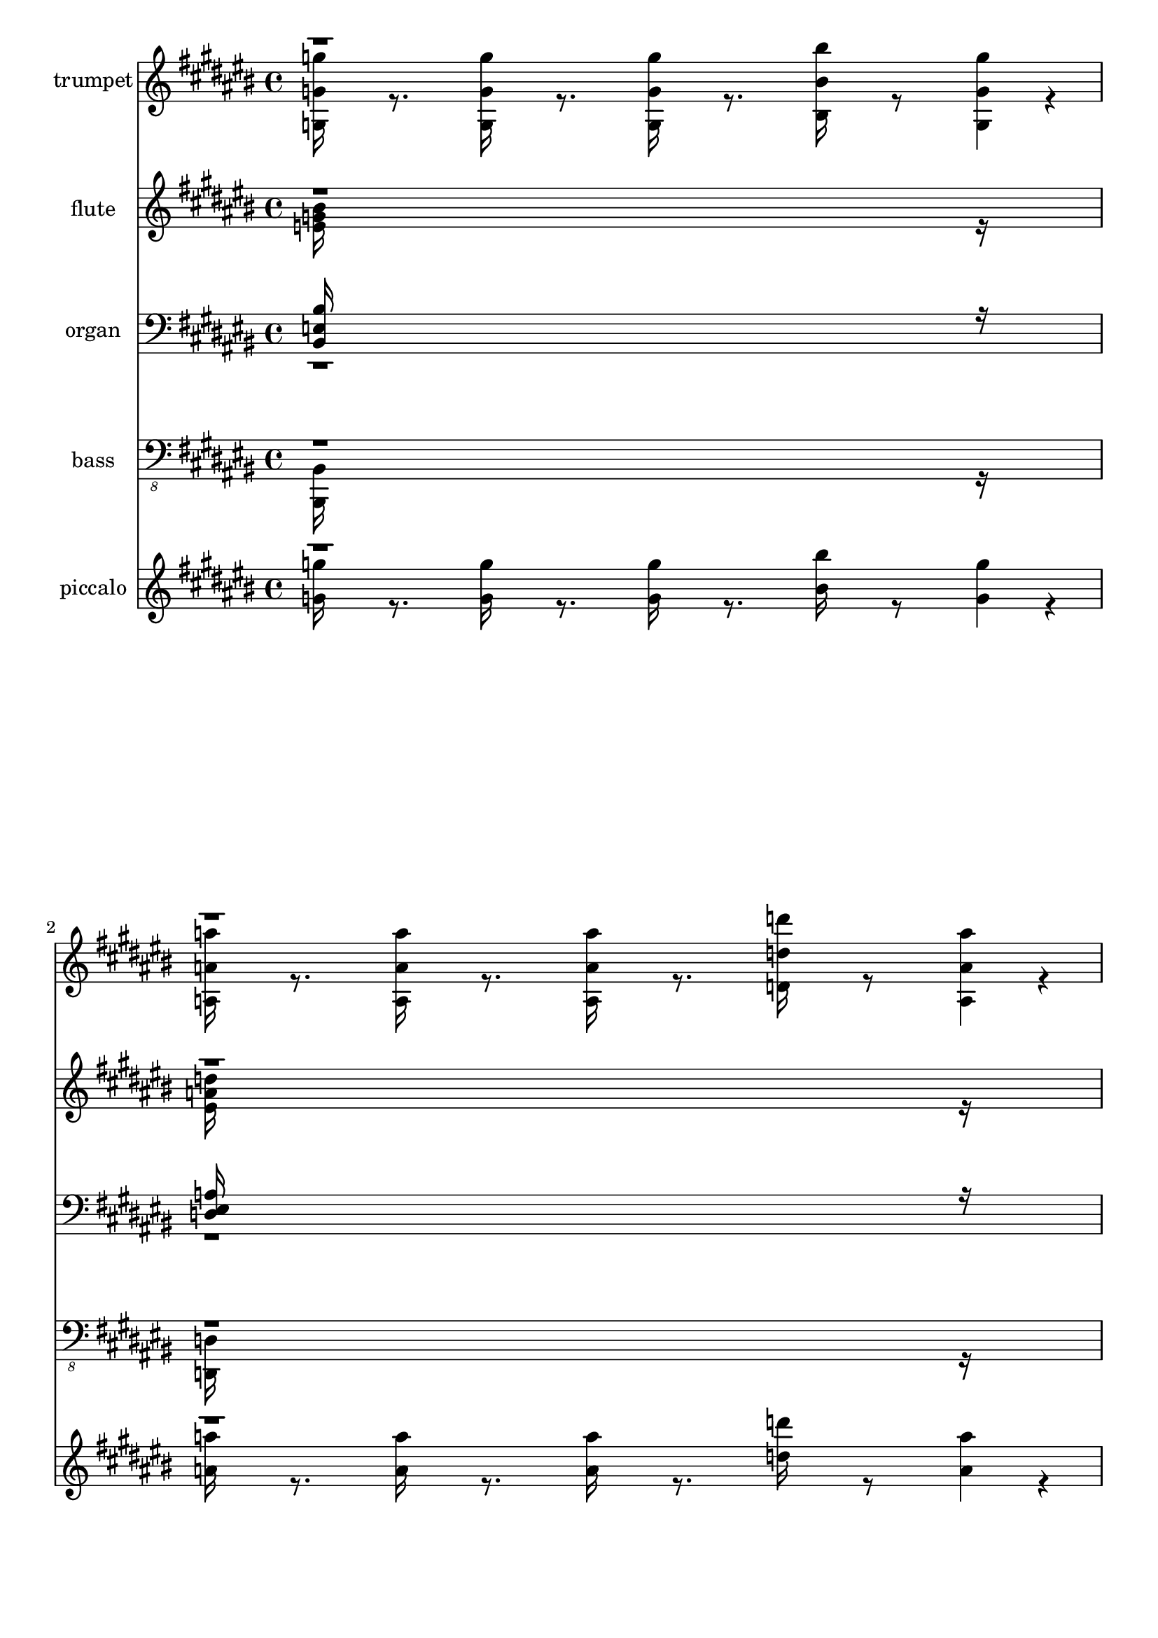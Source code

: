 % Lily was here -- automatically converted by c:/Program Files (x86)/LilyPond/usr/bin/midi2ly.py from output/midi/633-when-we-all-get-to-heaven.mid
\version "2.14.0"

\layout {
  \context {
    \Voice
    \remove "Note_heads_engraver"
    \consists "Completion_heads_engraver"
    \remove "Rest_engraver"
    \consists "Completion_rest_engraver"
  }
}

trackAchannelA = {


  \key cis \major
    
  % [TEXT_EVENT] When We All Get to Heaven
  
  % [TEXT_EVENT] By Emily D. Wilson, arr. by Don Anderson
  
  % [TEXT_EVENT] Generated by NoteWorthy Composer
  

  \key c \major
  
  \time 4/4 
  \skip 8*287 

  \key cis \major
  
}

trackA = <<
  \context Voice = voiceA \trackAchannelA
>>


trackBchannelA = {
  
  % [TEXT_EVENT] trumpet
  
  \set Staff.instrumentName = "trumpet"
  
  % [INSTRUMENT_NAME] trumpet
  
}

trackBchannelB = \relative c {
  \voiceTwo
  <g' g' g' >16 r8. <g g' g' >16 r8. <g g' g' >16 r8. <bis bis' bis' >16 
  r8 <g g' g' >4*32/192 r4*16/192 
  | % 2
  <a a' a' >16 r8. <a a' a' >16 r8. <a a' a' >16 r8. <d d' d' >16 
  r8 <a a' a' >4*32/192 r4*16/192 
  | % 3
  <b b' b' >16 r8 <a a' a' >4*32/192 r4*16/192 <g g' g' >16 r8 <a a' a' >4*32/192 
  r4*16/192 <b b' b' >16 r8 <bis bis' bis' >4*32/192 r4*16/192 <d d' d' >16 
  r8 <e e' e' >4*32/192 r4*16/192 
  | % 4
  <eis eis' eis' >8. <e e' e' >16 <eis eis' eis' >8. <fis fis' fis' >16 
  g''8 <g,,, g' > <g' g' g' > r8 
  | % 5
  <e g >4*160/192 r4*32/192 <e g >4*160/192 r4*32/192 <e g >4*160/192 
  r4*32/192 <e bis' >4*160/192 r4*32/192 
  | % 6
  <bis e >4*94/192 r4*2/192 <d eis >4*94/192 r4*2/192 <e g >4*94/192 
  r4*2/192 <eis a >4*94/192 r4*2/192 <e g >4*160/192 r4*32/192 <bis e >4*160/192 
  r4*32/192 
  | % 7
  <d eis >4*160/192 r4*32/192 <d eis >4*160/192 r4*32/192 <d eis >4*94/192 
  r4*2/192 <b e >4*94/192 r4*2/192 <b d >4*94/192 r4*2/192 <b e >4*94/192 
  r4*2/192 
  | % 8
  <d eis >4*160/192 r4*32/192 <b d g >4*160/192 r4*32/192 <bis e >16*7 
  r16 
  | % 9
  <e g >4*160/192 r4*32/192 <e bis' >4*160/192 r4*32/192 <e bis' >4*160/192 
  r4*32/192 <e g >4*160/192 r4*32/192 
  | % 10
  <eis a >4*160/192 r4*32/192 <a bis >4*160/192 r4*32/192 <a bis >4*160/192 
  r4*32/192 <dis, fis a >4*160/192 r4*32/192 
  | % 11
  <e g >4*160/192 r4*32/192 <e bis' >4*160/192 r4*32/192 <eis a bis >4*142/192 
  r4*2/192 <eis a b >4*46/192 r4*2/192 <eis a >4*142/192 r4*2/192 <eis a b >4*46/192 
  r4*2/192 
  | % 12
  <e bis' >16*11 r16 <e e' >4*142/192 r4*2/192 <g g' >4*46/192 
  r4*2/192 
  | % 13
  <bis bis' >16*11 r16 <b b' >4*142/192 r4*2/192 <a a' >4*46/192 
  r4*2/192 
  | % 14
  <g g' >16*7 r16 <e e' >4*160/192 r4*32/192 <g g' >4*142/192 
  r4*2/192 <g g' >4*46/192 r4*2/192 
  | % 15
  <bis bis' >4*160/192 r4*32/192 <bis bis' >4*142/192 r4*2/192 <bis bis' >4*46/192 
  r4*2/192 <bis bis' >4*142/192 r4*2/192 <bis bis' >4*46/192 r4*2/192 <b b' >4*142/192 
  r4*2/192 <bis bis' >4*46/192 r4*2/192 
  | % 16
  <d d' >16*11 r16 <g, g' >4*142/192 r4*2/192 <bis bis' >4*46/192 
  r4*2/192 
  | % 17
  <e e' >16*11 r16 <bis bis' >4*160/192 r4*32/192 
  | % 18
  <bis bis' >16*7 r16 <a a' >4*160/192 r4*32/192 <a a' >4*160/192 
  r4*32/192 
  | % 19
  <g g' >4*160/192 r4*32/192 <bis bis' >4*160/192 r4*32/192 <d, eis bis' bis' >4*142/192 
  r4*2/192 <d eis b' b' >4*46/192 r4*2/192 <a' a' >4*142/192 r4*2/192 <b b' >4*46/192 
  r4*2/192 
  | % 20
  <bis bis' >16*15 r16 
  | % 21
  <e, g >4*160/192 r4*32/192 <e g >4*160/192 r4*32/192 <e g >4*160/192 
  r4*32/192 <e bis' >4*160/192 r4*32/192 
  | % 22
  <bis e >4*94/192 r4*2/192 <d eis >4*94/192 r4*2/192 <e g >4*94/192 
  r4*2/192 <eis a >4*94/192 r4*2/192 <e g >4*160/192 r4*32/192 <bis e >4*160/192 
  r4*32/192 
  | % 23
  <d eis >4*160/192 r4*32/192 <d eis >4*160/192 r4*32/192 <d eis >4*94/192 
  r4*2/192 <bis e >4*94/192 r4*2/192 <b d >4*94/192 r4*2/192 <bis e >4*94/192 
  r4*2/192 
  | % 24
  <d eis >4*160/192 r4*32/192 <e g >4*160/192 r4*32/192 <bis e >16*7 
  r16 
  | % 25
  <e g >4*160/192 r4*32/192 <e bis' >4*160/192 r4*32/192 <e bis' >4*160/192 
  r4*32/192 <e g >4*160/192 r4*32/192 
  | % 26
  <eis a >4*160/192 r4*32/192 <a bis >4*160/192 r4*32/192 <a bis >4*160/192 
  r4*32/192 <dis, a' >4*160/192 r4*32/192 
  | % 27
  <e g >4*160/192 r4*32/192 <e bis' >4*160/192 r4*32/192 <eis bis' >4*142/192 
  r4*2/192 <eis b' >4*46/192 r4*2/192 <eis a >4*142/192 r4*2/192 <eis b' >4*46/192 
  r4*2/192 
  | % 28
  <e bis' >16*11 r16 e4*142/192 r4*2/192 g4*46/192 r4*2/192 
  | % 29
  bis16*11 r16 b4*142/192 r4*2/192 a4*46/192 r4*2/192 
  | % 30
  g16*7 r16 e4*160/192 r4*32/192 g4*142/192 r4*2/192 g4*46/192 
  r4*2/192 
  | % 31
  bis4*160/192 r4*32/192 bis4*142/192 r4*2/192 bis4*46/192 r4*2/192 bis4*142/192 
  r4*2/192 bis4*46/192 r4*2/192 b4*142/192 r4*2/192 bis4*46/192 
  r4*2/192 
  | % 32
  d16*11 r16 g,4*142/192 r4*2/192 bis4*46/192 r4*2/192 
  | % 33
  e16*11 r16 bis4*160/192 r4*32/192 
  | % 34
  bis16*7 r16 a4*160/192 r4*32/192 a4*160/192 r4*32/192 
  | % 35
  g4*160/192 r4*32/192 bis4*160/192 r4*32/192 bis4*142/192 r4*2/192 b4*46/192 
  r4*2/192 a4*142/192 r4*2/192 b4*46/192 r4*2/192 
  | % 36
  bis4*160/192 r4*32/192 bis4*160/192 r4*32/192 bis4*46/192 r4*2/192 b4*46/192 
  r4*2/192 bis4*46/192 r4*2/192 cis4*94/192 r4*50/192 <eis, gis eis' gis >4*160/192 
  r4*32/192 <eis gis eis' gis >4*160/192 r4*32/192 <eis gis eis' gis >4*160/192 
  r4*32/192 <eis cis' eis cis' >4*160/192 r4*32/192 <cis eis >4*94/192 
  r4*2/192 
  | % 38
  <dis fis >4*94/192 r4*2/192 <eis gis >4*94/192 r4*2/192 <fis ais >4*94/192 
  r4*2/192 <eis gis >4*160/192 r4*32/192 <cis eis >4*160/192 r4*32/192 <dis fis >4*160/192 
  r4*32/192 <dis fis >4*160/192 r4*32/192 <dis fis >4*94/192 r4*2/192 <cis eis >4*94/192 
  r4*2/192 <bis dis >4*94/192 r4*2/192 <cis eis >4*94/192 r4*2/192 <dis fis >4*160/192 
  r4*32/192 <eis gis >4*160/192 r4*32/192 <cis eis >16*7 r16 <eis gis >4*160/192 
  r4*32/192 <eis cis' >4*160/192 r4*32/192 <eis cis' >4*160/192 
  r4*32/192 <eis gis >4*160/192 r4*32/192 <fis ais >4*160/192 r4*32/192 <ais cis >4*160/192 
  r4*32/192 <ais cis >4*160/192 r4*32/192 <e ais >4*160/192 r4*32/192 <eis gis >4*160/192 
  r4*32/192 <eis cis' >4*160/192 r4*32/192 <fis cis' >4*142/192 
  r4*2/192 <fis bis >4*46/192 r4*2/192 <fis ais >4*142/192 r4*2/192 <fis bis >4*46/192 
  r4*2/192 <eis cis' >16*11 r16 eis4*142/192 r4*2/192 gis4*46/192 
  r4*2/192 cis16*11 r16 bis4*142/192 r4*2/192 ais4*46/192 r4*2/192 gis16*7 
  r16 eis4*160/192 r4*32/192 gis4*142/192 r4*2/192 gis4*46/192 
  r4*2/192 cis4*160/192 r4*32/192 cis4*142/192 r4*2/192 cis4*46/192 
  r4*2/192 cis4*142/192 r4*2/192 cis4*46/192 r4*2/192 bis4*142/192 
  r4*2/192 cis4*46/192 r4*2/192 dis16*11 r16 gis,4*142/192 r4*2/192 cis4*46/192 
  r4*2/192 eis16*11 r16 cis4*160/192 r4*32/192 cis16*7 r16 ais4*160/192 
  r4*32/192 ais4*160/192 r4*32/192 gis4*160/192 r4*32/192 cis4*160/192 
  r4*32/192 cis4*142/192 r4*2/192 bis4*46/192 r4*2/192 ais4*142/192 
  r4*2/192 bis4*46/192 r4*2/192 cis4*478/192 r4*2/192 cis4*46/192 
}

trackBchannelBvoiceB = \relative c {
  \voiceOne
  r2*7 g'''4*160/192 
}

trackB = <<
  \context Voice = voiceA \trackBchannelA
  \context Voice = voiceB \trackBchannelB
  \context Voice = voiceC \trackBchannelBvoiceB
>>


trackCchannelA = {
  
  % [TEXT_EVENT] flute
  
  \set Staff.instrumentName = "flute"
  
  % [INSTRUMENT_NAME] flute
  
}

trackCchannelB = \relative c {
  \voiceTwo
  <e' g bis >16*15 r16 
  | % 2
  <eis a d >16*15 r16 
  | % 3
  <eis g g' >16*15 r16 
  | % 4
  <eis g d' >16*15 r16 
  | % 5
  <bis e g >4*160/192 r4*32/192 <b e g >4*160/192 r4*32/192 <a e' g >4*160/192 
  r4*32/192 <g e' bis' >4*160/192 r4*32/192 
  | % 6
  <e bis' e >4*94/192 r4*2/192 <eis d' eis >4*94/192 r4*2/192 <g e' g >4*94/192 
  r4*2/192 <a eis' a >4*94/192 r4*2/192 <g e' g >4*160/192 r4*32/192 <e bis' e >4*160/192 
  r4*32/192 
  | % 7
  <a d eis >4*160/192 r4*32/192 <gis d' eis >4*160/192 r4*32/192 <g d' eis >4*94/192 
  r4*2/192 <g b e >4*94/192 r4*2/192 <eis b' d >4*94/192 r4*2/192 <eis b' e >4*94/192 
  r4*2/192 
  | % 8
  <g b d eis >4*160/192 r4*32/192 <g b e g >4*160/192 r4*32/192 <g bis e >16*7 
  r16 
  | % 9
  <bis e g >4*160/192 r4*32/192 bis4*94/192 r4*2/192 b4*94/192 
  r4*2/192 <ais e' bis' >4*160/192 r4*32/192 <ais e' g >4*160/192 
  r4*32/192 
  | % 10
  <bis eis a >4*160/192 r4*32/192 <bis eis a bis >4*160/192 r4*32/192 <bis eis a bis >4*160/192 
  r4*32/192 <dis fis a >4*160/192 r4*32/192 
  | % 11
  <bis e g >4*160/192 r4*32/192 <bis e bis' >4*160/192 r4*32/192 <d eis a bis >4*142/192 
  r4*2/192 <d eis a b >4*46/192 r4*2/192 <d eis a >4*142/192 r4*2/192 <d eis a b >4*46/192 
  r4*2/192 
  | % 12
  <bis e bis' >16*11 r16 <g bis e >4*142/192 r4*2/192 <bis e g >4*46/192 
  r4*2/192 
  | % 13
  <e g bis >16*11 r16 <g b >4*142/192 r4*2/192 <eis a >4*46/192 
  r4*2/192 
  | % 14
  <bis e g >16*7 r16 <g bis e >4*160/192 r4*32/192 <a e' g >4*142/192 
  r4*2/192 <g e' g >4*46/192 r4*2/192 
  | % 15
  <e' g bis >4*160/192 r4*32/192 <eis a bis >4*142/192 r4*2/192 <e g bis >4*46/192 
  r4*2/192 <d fis bis >4*142/192 r4*2/192 <d fis bis >4*46/192 
  r4*2/192 <d fis b >4*142/192 r4*2/192 <d fis bis >4*46/192 r4*2/192 
  | % 16
  <d b' d >16*11 r16 g4*142/192 r4*2/192 bis4*46/192 r4*2/192 
  | % 17
  <g bis e >16*11 r16 <e g ais bis >4*160/192 r4*32/192 
  | % 18
  <eis a bis >16*7 r16 <bis eis a >4*160/192 r4*32/192 <dis fis a >4*160/192 
  r4*32/192 
  | % 19
  <e g >4*160/192 r4*32/192 <e g bis >4*160/192 r4*32/192 <d eis bis' >4*142/192 
  r4*2/192 <d eis b' >4*46/192 r4*2/192 <d eis a >4*142/192 r4*2/192 <d eis g b >4*46/192 
  r4*2/192 
  | % 20
  bis'16*15 r16 
  | % 21
  <bis, e g >4*160/192 r4*32/192 <b e g >4*160/192 r4*32/192 <a e' g >4*160/192 
  r4*32/192 <g e' bis' >4*160/192 r4*32/192 
  | % 22
  <e bis' e >4*94/192 r4*2/192 <eis d' eis >4*94/192 r4*2/192 <g e' g >4*94/192 
  r4*2/192 <a eis' a >4*94/192 r4*2/192 <g e' g >4*160/192 r4*32/192 <e bis' e >4*160/192 
  r4*32/192 
  | % 23
  <a d eis >4*160/192 r4*32/192 <gis d' eis >4*160/192 r4*32/192 <g d' eis >4*94/192 
  r4*2/192 <g b e >4*94/192 r4*2/192 <eis b' d >4*94/192 r4*2/192 <eis b' e >4*94/192 
  r4*2/192 
  | % 24
  <g b d eis >4*160/192 r4*32/192 <g b e g >4*160/192 r4*32/192 <g bis e >16*7 
  r16 
  | % 25
  <bis e g >4*160/192 r4*32/192 bis4*94/192 r4*2/192 b4*94/192 
  r4*2/192 <ais e' bis' >4*160/192 r4*32/192 <ais e' g >4*160/192 
  r4*32/192 
  | % 26
  <bis eis a >4*160/192 r4*32/192 <bis eis a bis >4*160/192 r4*32/192 <bis eis a bis >4*160/192 
  r4*32/192 <dis fis a >4*160/192 r4*32/192 
  | % 27
  <bis e g >4*160/192 r4*32/192 <bis e bis' >4*160/192 r4*32/192 <d eis a bis >4*142/192 
  r4*2/192 <d eis a b >4*46/192 r4*2/192 <d eis a >4*142/192 r4*2/192 <d eis a b >4*46/192 
  r4*2/192 
  | % 28
  <bis e bis' >16*11 r16 <g bis e >4*142/192 r4*2/192 <bis e g >4*46/192 
  r4*2/192 
  | % 29
  <e g bis >16*11 r16 <g b >4*142/192 r4*2/192 <eis a >4*46/192 
  r4*2/192 
  | % 30
  <bis e g >16*7 r16 <g bis e >4*160/192 r4*32/192 <a e' g >4*142/192 
  r4*2/192 <g e' g >4*46/192 r4*2/192 
  | % 31
  <e' g bis >4*160/192 r4*32/192 <eis a bis >4*142/192 r4*2/192 <e g bis >4*46/192 
  r4*2/192 <d fis bis >4*142/192 r4*2/192 <d fis bis >4*46/192 
  r4*2/192 <d fis b >4*142/192 r4*2/192 <d fis bis >4*46/192 r4*2/192 
  | % 32
  <d b' d >16*11 r16 g4*142/192 r4*2/192 bis4*46/192 r4*2/192 
  | % 33
  <g bis e >16*11 r16 <e g ais bis >4*160/192 r4*32/192 
  | % 34
  <eis a bis >16*7 r16 <bis eis a >4*160/192 r4*32/192 <dis fis a >4*160/192 
  r4*32/192 
  | % 35
  <e g >4*160/192 r4*32/192 <e g bis >4*160/192 r4*32/192 <d eis bis' >4*142/192 
  r4*2/192 <d eis b' >4*46/192 r4*2/192 <d eis a >4*142/192 r4*2/192 <d eis g b >4*46/192 
  r4*2/192 
  | % 36
  bis'4*160/192 r4*32/192 bis4*160/192 r4*32/192 bis4*46/192 
  r4*2/192 b4*46/192 r4*2/192 bis4*46/192 r4*2/192 cis4*94/192 
  r4*2/192 cis4*46/192 r4*2/192 <cis, eis gis >4*160/192 r4*32/192 <bis eis gis >4*160/192 
  r4*32/192 <ais eis' gis >4*160/192 r4*32/192 <gis eis' cis' >4*160/192 
  r4*32/192 <eis cis' eis >4*94/192 r4*2/192 
  | % 38
  <fis dis' fis >4*94/192 r4*2/192 <gis eis' gis >4*94/192 r4*2/192 <ais fis' ais >4*94/192 
  r4*2/192 <gis eis' gis >4*160/192 r4*32/192 <eis cis' eis >4*160/192 
  r4*32/192 <ais dis fis >4*160/192 r4*32/192 <a dis fis >4*160/192 
  r4*32/192 <gis dis' fis >4*94/192 r4*2/192 <gis bis eis >4*94/192 
  r4*2/192 <fis bis dis >4*94/192 r4*2/192 <fis bis eis >4*94/192 
  r4*2/192 <gis bis dis fis >4*160/192 r4*32/192 <gis bis eis gis >4*160/192 
  r4*32/192 <gis cis eis >16*7 r16 <cis eis gis >4*160/192 r4*32/192 cis4*94/192 
  r4*2/192 bis4*94/192 r4*2/192 <b eis cis' >4*160/192 r4*32/192 <b eis gis >4*160/192 
  r4*32/192 <cis fis ais >4*160/192 r4*32/192 <cis fis ais cis >4*160/192 
  r4*32/192 <cis fis ais cis >4*160/192 r4*32/192 <e g ais >4*160/192 
  r4*32/192 <cis eis gis >4*160/192 r4*32/192 <cis eis cis' >4*160/192 
  r4*32/192 <dis fis ais cis >4*142/192 r4*2/192 <fis ais dis, bis' >4*46/192 
  r4*2/192 <dis fis ais >4*142/192 r4*2/192 <dis fis ais bis >4*46/192 
  r4*2/192 <cis eis cis' >16*11 r16 <gis cis eis >4*142/192 r4*2/192 <cis eis gis >4*46/192 
  r4*2/192 <eis gis cis >16*11 r16 <gis bis >4*142/192 r4*2/192 <fis ais >4*46/192 
  r4*2/192 <cis eis gis >16*7 r16 <gis cis eis >4*160/192 r4*32/192 <ais eis' gis >4*142/192 
  r4*2/192 <gis eis' gis >4*46/192 r4*2/192 <eis' gis cis >4*160/192 
  r4*32/192 <fis ais cis >4*142/192 r4*2/192 <eis gis cis >4*46/192 
  r4*2/192 <dis g cis >4*142/192 r4*2/192 <dis g cis >4*46/192 
  r4*2/192 <dis g bis >4*142/192 r4*2/192 <dis g cis >4*46/192 
  r4*2/192 <dis bis' dis >16*11 r16 gis4*142/192 r4*2/192 cis4*46/192 
  r4*2/192 <gis cis eis >16*11 r16 <eis gis b cis >4*160/192 r4*32/192 <fis ais cis >16*7 
  r16 <cis fis ais >4*160/192 r4*32/192 <e g ais >4*160/192 r4*32/192 <eis gis >4*160/192 
  r4*32/192 <eis gis cis >4*160/192 r4*32/192 <dis fis cis' >4*142/192 
  r4*2/192 <dis fis bis >4*46/192 r4*2/192 <dis fis ais >4*142/192 
  r4*2/192 <dis fis gis bis >4*46/192 r4*2/192 cis'4*478/192 
}

trackCchannelBvoiceB = \relative c {
  \voiceOne
  r4*33 <e' bis' >4*160/192 r4*12128/192 <e bis' >4*160/192 r4*12032/192 <eis cis' >4*160/192 
}

trackC = <<
  \context Voice = voiceA \trackCchannelA
  \context Voice = voiceB \trackCchannelB
  \context Voice = voiceC \trackCchannelBvoiceB
>>


trackDchannelA = {
  
  % [TEXT_EVENT] organ
  
  \set Staff.instrumentName = "organ"
  
  % [INSTRUMENT_NAME] organ
  
}

trackDchannelB = \relative c {
  \voiceOne
  <bis e bis' >16*15 r16 
  | % 2
  <d eis a >16*15 r16 
  | % 3
  <d eis g b >16*15 r16 
  | % 4
  <d eis g b d >16*15 r16 
  | % 5
  <e bis' >4*160/192 r4*32/192 <e b' >4*160/192 r4*32/192 <e a >4*160/192 
  r4*32/192 <e g >4*160/192 r4*32/192 
  | % 6
  <g bis >16*15 r16 
  | % 7
  <d a' >4*160/192 r4*32/192 <d gis >4*160/192 r4*32/192 <d g >4*160/192 
  r4*32/192 <d eis g >4*160/192 r4*32/192 
  | % 8
  <d g b >16*7 r16 bis'4*160/192 r4*32/192 b4*94/192 r4*2/192 a4*94/192 
  r4*2/192 
  | % 9
  <e g bis >4*160/192 r4*32/192 bis'4*94/192 r4*2/192 b4*94/192 
  r4*2/192 <e, ais bis >16*7 r16 
  | % 10
  <a bis >16*7 r16 <a bis >4*160/192 r4*32/192 <dis, fis a >4*160/192 
  r4*32/192 
  | % 11
  <g bis e >16*7 r16 <eis a d >16*7 r16 
  | % 12
  <e g bis >16*11 r16 e4*142/192 r4*2/192 g4*46/192 r4*2/192 
  | % 13
  bis4*160/192 r4*32/192 bis4*62/192 r4*2/192 b4*62/192 r4*2/192 a4*62/192 
  r4*2/192 g4*160/192 r4*32/192 g4*142/192 r4*2/192 a4*46/192 r4*2/192 
  | % 14
  bis4*160/192 r4*32/192 bis4*62/192 r4*2/192 b4*62/192 r4*2/192 a4*62/192 
  r4*2/192 <e g bis >4*160/192 r4*32/192 a4*142/192 r4*2/192 g4*46/192 
  r4*2/192 
  | % 15
  <e g >4*160/192 r4*32/192 <eis a >4*142/192 r4*2/192 <e g >4*46/192 
  r4*2/192 <fis a >4*142/192 r4*2/192 <fis a >4*46/192 r4*2/192 <fis a >4*142/192 
  r4*2/192 <fis a >4*46/192 r4*2/192 
  | % 16
  g4*160/192 r4*32/192 fis4*160/192 r4*32/192 eis4*160/192 r4*32/192 g4*142/192 
  r4*2/192 bis4*46/192 r4*2/192 
  | % 17
  bis4*160/192 r4*32/192 b4*160/192 r4*32/192 ais4*160/192 r4*32/192 <e ais bis >4*160/192 
  r4*32/192 
  | % 18
  <eis a bis >16*7 r16 <eis a bis >4*160/192 r4*32/192 <dis fis a >4*160/192 
  r4*32/192 
  | % 19
  <e g bis >4*160/192 r4*32/192 <e g bis >4*160/192 r4*32/192 <d eis bis' >4*142/192 
  r4*2/192 <d eis bis' >4*46/192 r4*2/192 <d eis bis' >4*142/192 
  r4*2/192 <d eis g b >4*46/192 r4*2/192 
  | % 20
  <e g >4*160/192 r4*32/192 <eis a >4*160/192 r4*32/192 <e g bis >16*7 
  r16 
  | % 21
  <e bis' >4*160/192 r4*32/192 <e b' >4*160/192 r4*32/192 <e a >4*160/192 
  r4*32/192 <e g >4*160/192 r4*32/192 
  | % 22
  <g bis >16*15 r16 
  | % 23
  <d a' >4*160/192 r4*32/192 <d gis >4*160/192 r4*32/192 <d g >4*160/192 
  r4*32/192 <d eis g >4*160/192 r4*32/192 
  | % 24
  <d g b >16*7 r16 bis'4*160/192 r4*32/192 b4*94/192 r4*2/192 a4*94/192 
  r4*2/192 
  | % 25
  <e g bis >4*160/192 r4*32/192 bis'4*94/192 r4*2/192 b4*94/192 
  r4*2/192 <e, ais bis >16*7 r16 
  | % 26
  <a bis >16*7 r16 <a bis >4*160/192 r4*32/192 <dis, fis a >4*160/192 
  r4*32/192 
  | % 27
  <g bis e >16*7 r16 <eis a d >16*7 r16 
  | % 28
  <e g bis >16*11 r16 e4*142/192 r4*2/192 g4*46/192 r4*2/192 
  | % 29
  bis4*160/192 r4*32/192 bis4*62/192 r4*2/192 b4*62/192 r4*2/192 a4*62/192 
  r4*2/192 g4*160/192 r4*32/192 g4*142/192 r4*2/192 a4*46/192 r4*2/192 
  | % 30
  bis4*160/192 r4*32/192 bis4*62/192 r4*2/192 b4*62/192 r4*2/192 a4*62/192 
  r4*2/192 <e g bis >4*160/192 r4*32/192 a4*142/192 r4*2/192 g4*46/192 
  r4*2/192 
  | % 31
  <e g >4*160/192 r4*32/192 <eis a >4*142/192 r4*2/192 <e g >4*46/192 
  r4*2/192 <fis a >4*142/192 r4*2/192 <fis a >4*46/192 r4*2/192 <fis a >4*142/192 
  r4*2/192 <fis a >4*46/192 r4*2/192 
  | % 32
  g4*160/192 r4*32/192 fis4*160/192 r4*32/192 eis4*160/192 r4*32/192 g4*142/192 
  r4*2/192 bis4*46/192 r4*2/192 
  | % 33
  bis4*160/192 r4*32/192 b4*160/192 r4*32/192 ais4*160/192 r4*32/192 <e ais bis >4*160/192 
  r4*32/192 
  | % 34
  <eis a bis >16*7 r16 <eis a bis >4*160/192 r4*32/192 <dis fis a >4*160/192 
  r4*32/192 
  | % 35
  <e g bis >4*160/192 r4*32/192 <e g bis >4*160/192 r4*32/192 <d eis bis' >4*142/192 
  r4*2/192 <d eis bis' >4*46/192 r4*2/192 <d eis bis' >4*142/192 
  r4*2/192 <d eis g b >4*46/192 r4*2/192 
  | % 36
  <e g bis >4*94/192 r4*2/192 <eis a >4*94/192 r4*2/192 <e g bis >4*160/192 
  r4*224/192 e4*46/192 r4*50/192 <eis cis' >4*160/192 r4*32/192 <eis bis' >4*160/192 
  r4*32/192 <eis ais >4*160/192 r4*32/192 <eis gis >4*160/192 r4*32/192 <gis cis >16*15 
  r16 <dis ais' >4*160/192 r4*32/192 <dis a' >4*160/192 r4*32/192 <dis gis >4*160/192 
  r4*32/192 <dis fis gis >4*160/192 r4*32/192 <dis gis bis >16*7 
  r16 cis'4*160/192 r4*32/192 bis4*94/192 r4*2/192 ais4*94/192 
  r4*2/192 <eis gis cis >4*160/192 r4*32/192 cis'4*94/192 r4*2/192 bis4*94/192 
  r4*2/192 <eis, b' cis >16*7 r16 <ais cis >16*7 r16 <ais cis >4*160/192 
  r4*32/192 <e g ais >4*160/192 r4*32/192 <gis cis eis >16*7 r16 <fis ais dis >16*7 
  r16 <eis gis cis >16*11 r16 eis4*142/192 r4*2/192 gis4*46/192 
  r4*2/192 cis4*160/192 r4*32/192 cis4*62/192 r4*2/192 bis4*62/192 
  r4*2/192 ais4*62/192 r4*2/192 gis4*160/192 r4*32/192 gis4*142/192 
  r4*2/192 ais4*46/192 r4*2/192 cis4*160/192 r4*32/192 cis4*62/192 
  r4*2/192 bis4*62/192 r4*2/192 ais4*62/192 r4*2/192 <eis gis cis >4*160/192 
  r4*32/192 ais4*142/192 r4*2/192 gis4*46/192 r4*2/192 <eis gis >4*160/192 
  r4*32/192 <fis ais >4*142/192 r4*2/192 <eis gis >4*46/192 r4*2/192 <g ais >4*142/192 
  r4*2/192 <g ais >4*46/192 r4*2/192 <g ais >4*142/192 r4*2/192 <g ais >4*46/192 
  r4*2/192 gis4*160/192 r4*32/192 g4*160/192 r4*32/192 fis4*160/192 
  r4*32/192 gis4*142/192 r4*2/192 cis4*46/192 r4*2/192 cis4*160/192 
  r4*32/192 bis4*160/192 r4*32/192 b4*160/192 r4*32/192 <eis, b' cis >4*160/192 
  r4*32/192 <fis ais cis >16*7 r16 <fis ais cis >4*160/192 r4*32/192 <e g ais >4*160/192 
  r4*32/192 <eis gis cis >4*160/192 r4*32/192 <eis gis cis >4*160/192 
  r4*32/192 <dis fis cis' >4*142/192 r4*2/192 <dis fis cis' >4*46/192 
  r4*2/192 <dis fis cis' >4*142/192 r4*2/192 <dis fis gis bis >4*46/192 
  r4*2/192 <eis gis >4*160/192 r4*32/192 <fis ais >4*160/192 r4*32/192 <eis gis cis >4*160/192 
}

trackDchannelBvoiceB = \relative c {
  \voiceTwo
  r2*15 e16*7 r16*5 e4*160/192 r4*2720/192 <e g >16*7 r16*9 
  | % 14
  <e g >16*7 r16*25 b'16*11 r16*5 
  | % 17
  e16*11 r16*37 bis16*7 r16*65 e,16*7 r16*5 e4*160/192 r4*2720/192 <e g >16*7 
  r16*9 
  | % 30
  <e g >16*7 r16*25 b'16*11 r16*5 
  | % 33
  e16*11 r16*107 eis,16*7 r16*5 eis4*160/192 r4*2720/192 <eis gis >16*7 
  r16*9 <eis gis >16*7 r16*25 bis'16*11 r16*5 eis16*11 r16*37 cis16*7 
}

trackD = <<

  \clef bass
  
  \context Voice = voiceA \trackDchannelA
  \context Voice = voiceB \trackDchannelB
  \context Voice = voiceC \trackDchannelBvoiceB
>>


trackEchannelA = {
  
  % [TEXT_EVENT] bass
  
  \set Staff.instrumentName = "bass"
  
  % [INSTRUMENT_NAME] bass
  
}

trackEchannelB = \relative c {
  \voiceTwo
  <bis,, bis' >16*15 r16 
  | % 2
  <d d' >16*15 r16 
  | % 3
  <g g' >16*15 r16 
  | % 4
  <g g' >16*15 r16 
  | % 5
  <bis bis' >4*160/192 r4*32/192 <b b' >4*160/192 r4*32/192 <a a' >4*160/192 
  r4*32/192 <g g' >4*160/192 r4*32/192 
  | % 6
  <e e' >16*7 r16 <bis bis' >16*7 r16 
  | % 7
  <d d' >4*160/192 r4*32/192 <gis gis' >4*160/192 r4*32/192 <g g' >16*7 
  r16 
  | % 8
  <g g' >4*160/192 r4*32/192 <b b' >4*160/192 r4*32/192 <bis, bis' >16*7 
  r16 
  | % 9
  <bis bis' >16*7 r16 <e e' >16*7 r16 
  | % 10
  <eis eis' >16*7 r16 <a a' >4*160/192 r4*32/192 <fis fis' >4*160/192 
  r4*32/192 
  | % 11
  <g g' >4*160/192 r4*32/192 <e e' >4*160/192 r4*32/192 <d d' >4*160/192 
  r4*32/192 <g g' >4*160/192 r4*32/192 
  | % 12
  <bis, bis' >16*11 r16*5 
  | % 13
  <bis bis' >4*94/192 r4*2/192 <d d' >4*46/192 r4*2/192 <e e' >4*46/192 
  r4*2/192 <eis eis' >4*46/192 r4*2/192 <g g' >4*46/192 r4*2/192 <a a' >4*46/192 
  r4*2/192 <b b' >4*46/192 r4*2/192 <bis bis' >4*352/192 r4*32/192 
  | % 14
  <bis bis' >4*94/192 r4*2/192 <b b' >4*46/192 r4*2/192 <a a' >4*46/192 
  r4*2/192 <g g' >4*46/192 r4*2/192 <eis eis' >4*46/192 r4*2/192 <e e' >4*46/192 
  r4*2/192 <d d' >4*46/192 r4*2/192 <bis bis' >4*352/192 r4*32/192 
  | % 15
  <bis e' >4*160/192 r4*32/192 <b d' >4*142/192 r4*2/192 <a bis' >4*46/192 
  r4*2/192 <d d' >4*142/192 r4*2/192 <d d' >4*46/192 r4*2/192 <e e' >4*142/192 
  r4*2/192 fis4*46/192 r4*2/192 
  | % 16
  <g g' >16*11 r16 <b b' >4*160/192 r4*32/192 
  | % 17
  <bis bis' >4*94/192 r4*2/192 <b b' >4*46/192 r4*2/192 <a a' >4*46/192 
  r4*2/192 <g g' >4*46/192 r4*2/192 <eis eis' >4*46/192 r4*2/192 <e e' >4*46/192 
  r4*2/192 <d d' >4*46/192 r4*2/192 <bis bis' >4*352/192 r4*32/192 
  | % 18
  <eis eis' >4*160/192 r4*32/192 g4*62/192 r4*2/192 a4*62/192 
  r4*2/192 g4*62/192 r4*2/192 <eis eis' >4*160/192 r4*32/192 <fis fis' >4*160/192 
  r4*32/192 
  | % 19
  <g g' >4*94/192 r4*2/192 <eis eis' >4*94/192 r4*2/192 <e e' >4*160/192 
  r4*32/192 <d d' >4*256/192 r4*32/192 <g g' >4*94/192 r4*2/192 
  | % 20
  <bis, bis' >4*160/192 r4*32/192 <eis eis' >4*160/192 r4*32/192 <bis bis' >16*7 
  r16 
  | % 21
  <bis' bis' >4*160/192 r4*32/192 <b b' >4*160/192 r4*32/192 <a a' >4*160/192 
  r4*32/192 <g g' >4*160/192 r4*32/192 
  | % 22
  <e e' >16*7 r16 <bis bis' >16*7 r16 
  | % 23
  <d d' >4*160/192 r4*32/192 <gis gis' >4*160/192 r4*32/192 <g g' >16*7 
  r16 
  | % 24
  <g g' >4*160/192 r4*32/192 <b b' >4*160/192 r4*32/192 <bis, bis' >16*7 
  r16 
  | % 25
  <bis bis' >16*7 r16 <e e' >16*7 r16 
  | % 26
  <eis eis' >16*7 r16 <a a' >4*160/192 r4*32/192 <fis fis' >4*160/192 
  r4*32/192 
  | % 27
  <g g' >4*160/192 r4*32/192 <e e' >4*160/192 r4*32/192 <d d' >4*160/192 
  r4*32/192 <g g' >4*160/192 r4*32/192 
  | % 28
  <bis, bis' >16*11 r16*5 
  | % 29
  <bis bis' >4*94/192 r4*2/192 <d d' >4*46/192 r4*2/192 <e e' >4*46/192 
  r4*2/192 <eis eis' >4*46/192 r4*2/192 <g g' >4*46/192 r4*2/192 <a a' >4*46/192 
  r4*2/192 <b b' >4*46/192 r4*2/192 <bis bis' >4*352/192 r4*32/192 
  | % 30
  <bis bis' >4*94/192 r4*2/192 <b b' >4*46/192 r4*2/192 <a a' >4*46/192 
  r4*2/192 <g g' >4*46/192 r4*2/192 <eis eis' >4*46/192 r4*2/192 <e e' >4*46/192 
  r4*2/192 <d d' >4*46/192 r4*2/192 <bis bis' >4*352/192 r4*32/192 
  | % 31
  <bis e' >4*160/192 r4*32/192 <b d' >4*142/192 r4*2/192 <a bis' >4*46/192 
  r4*2/192 <d d' >4*142/192 r4*2/192 <d d' >4*46/192 r4*2/192 <e e' >4*142/192 
  r4*2/192 fis4*46/192 r4*2/192 
  | % 32
  <g g' >16*11 r16 <b b' >4*160/192 r4*32/192 
  | % 33
  <bis bis' >4*94/192 r4*2/192 <b b' >4*46/192 r4*2/192 <a a' >4*46/192 
  r4*2/192 <g g' >4*46/192 r4*2/192 <eis eis' >4*46/192 r4*2/192 <e e' >4*46/192 
  r4*2/192 <d d' >4*46/192 r4*2/192 <bis bis' >4*352/192 r4*32/192 
  | % 34
  <eis eis' >4*160/192 r4*32/192 g4*62/192 r4*2/192 a4*62/192 
  r4*2/192 g4*62/192 r4*2/192 <eis eis' >4*160/192 r4*32/192 <fis fis' >4*160/192 
  r4*32/192 
  | % 35
  <g g' >4*94/192 r4*2/192 <eis eis' >4*94/192 r4*2/192 <e e' >4*160/192 
  r4*32/192 <d d' >4*256/192 r4*32/192 <g g' >4*94/192 r4*2/192 
  | % 36
  <bis, bis' >4*94/192 r4*2/192 <eis eis' >4*94/192 r4*2/192 <bis bis' >4*160/192 
  r4*128/192 cis'4*94/192 r4*2/192 cis4*46/192 r4*50/192 <cis cis' >4*160/192 
  r4*32/192 <bis bis' >4*160/192 r4*32/192 <ais ais' >4*160/192 
  r4*32/192 <gis gis' >4*160/192 r4*32/192 <eis eis' >16*7 r16 <cis cis' >16*7 
  r16 <dis dis' >4*160/192 r4*32/192 <a' a' >4*160/192 r4*32/192 <gis gis' >16*7 
  r16 <gis gis' >4*160/192 r4*32/192 <bis bis' >4*160/192 r4*32/192 <cis, cis' >16*7 
  r16 <cis cis' >16*7 r16 <eis eis' >16*7 r16 <fis fis' >16*7 r16 <ais ais' >4*160/192 
  r4*32/192 <g g' >4*160/192 r4*32/192 <gis gis' >4*160/192 r4*32/192 <eis eis' >4*160/192 
  r4*32/192 <dis dis' >4*160/192 r4*32/192 <gis gis' >4*160/192 
  r4*32/192 <cis, cis' >16*11 r16*5 <cis cis' >4*94/192 r4*2/192 
  | % 45
  <dis dis' >4*46/192 r4*2/192 <eis eis' >4*46/192 r4*2/192 <fis fis' >4*46/192 
  r4*2/192 <gis gis' >4*46/192 r4*2/192 <ais ais' >4*46/192 r4*2/192 <bis bis' >4*46/192 
  r4*2/192 <cis cis' >4*352/192 r4*32/192 <cis cis' >4*94/192 r4*2/192 
  | % 46
  <bis bis' >4*46/192 r4*2/192 <ais ais' >4*46/192 r4*2/192 <gis gis' >4*46/192 
  r4*2/192 <fis fis' >4*46/192 r4*2/192 <eis eis' >4*46/192 r4*2/192 <dis dis' >4*46/192 
  r4*2/192 <cis cis' >4*352/192 r4*32/192 <cis eis' >4*160/192 
  r4*32/192 <bis dis' >4*142/192 r4*2/192 <ais cis' >4*46/192 r4*2/192 <dis dis' >4*142/192 
  r4*2/192 <dis dis' >4*46/192 r4*2/192 <eis eis' >4*142/192 r4*2/192 g4*46/192 
  r4*2/192 <gis gis' >16*11 r16 <bis bis' >4*160/192 r4*32/192 <cis cis' >4*94/192 
  r4*2/192 
  | % 49
  <bis bis' >4*46/192 r4*2/192 <ais ais' >4*46/192 r4*2/192 <gis gis' >4*46/192 
  r4*2/192 <fis fis' >4*46/192 r4*2/192 <eis eis' >4*46/192 r4*2/192 <dis dis' >4*46/192 
  r4*2/192 <cis cis' >4*352/192 r4*32/192 <fis fis' >4*160/192 
  r4*32/192 gis4*62/192 r4*2/192 ais4*62/192 r4*2/192 gis4*62/192 
  r4*2/192 <fis fis' >4*160/192 r4*32/192 <g g' >4*160/192 r4*32/192 <gis gis' >4*94/192 
  r4*2/192 
  | % 51
  <fis fis' >4*94/192 r4*2/192 <eis eis' >4*160/192 r4*32/192 <dis dis' >4*256/192 
  r4*32/192 <gis gis' >4*94/192 r4*2/192 <cis, cis' >4*160/192 
  r4*32/192 <fis fis' >4*160/192 r4*32/192 <cis cis' >4*160/192 
}

trackEchannelBvoiceB = \relative c {
  \voiceOne
  r16*239 fis4*94/192 r4*1298/192 <e, e' >4*160/192 r4*10736/192 fis'4*94/192 
  r4*1298/192 <e, e' >4*160/192 r4*10640/192 g'4*94/192 r4*1298/192 <eis, eis' >4*160/192 
}

trackE = <<

  \clef "bass_8"
  
  \context Voice = voiceA \trackEchannelA
  \context Voice = voiceB \trackEchannelB
  \context Voice = voiceC \trackEchannelBvoiceB
>>


trackFchannelA = {
  
  % [TEXT_EVENT] piccalo
  
  \set Staff.instrumentName = "piccalo"
  
  % [INSTRUMENT_NAME] piccalo
  
}

trackFchannelB = \relative c {
  \voiceFour
  <g'' g' >16 r8. <g g' >16 r8. <g g' >16 r8. <bis bis' >16 r8 <g g' >4*32/192 
  r4*16/192 
  | % 2
  <a a' >16 r8. <a a' >16 r8. <a a' >16 r8. <d d' >16 r8 <a a' >4*32/192 
  r4*16/192 
  | % 3
  <b b' >16 r8 <a a' >4*32/192 r4*16/192 <g g' >16 r8 <a a' >4*32/192 
  r4*16/192 <b b' >16 r8 <bis bis' >4*32/192 r4*16/192 <d d' >16 
  r8 <e e' >4*32/192 r4*16/192 
  | % 4
  <eis eis' >8. <e e' >16 <eis eis' >8. <fis fis' >16 g'8 <g,, g' g' > 
  <g' g' > r8 
  | % 5
  <bis, e g >4*160/192 r4*32/192 <b e g >4*160/192 r4*32/192 <a e' g >4*160/192 
  r4*32/192 <g e' bis' >4*160/192 r4*32/192 
  | % 6
  <e bis' e >4*94/192 r4*2/192 <eis d' eis >4*94/192 r4*2/192 <g e' g >4*94/192 
  r4*2/192 <a eis' a >4*94/192 r4*2/192 <g e' g >4*160/192 r4*32/192 <e bis' e >4*160/192 
  r4*32/192 
  | % 7
  <a d eis >4*160/192 r4*32/192 <gis d' eis gis >4*160/192 r4*32/192 <g d' eis g >4*94/192 
  r4*2/192 <g b e >4*94/192 r4*2/192 <eis b' d a' >4*94/192 r4*2/192 <eis b' e >4*94/192 
  r4*2/192 
  | % 8
  <g b d eis >4*160/192 r4*32/192 <g b e g >4*160/192 r4*32/192 bis'4*160/192 
  r4*32/192 b4*94/192 r4*2/192 a4*94/192 r4*2/192 
  | % 9
  <bis, e g >4*160/192 r4*32/192 bis4*94/192 r4*2/192 <b b' >4*94/192 
  r4*2/192 <ais e' ais bis >4*160/192 r4*32/192 <ais e' g >4*160/192 
  r4*32/192 
  | % 10
  <bis eis a >4*160/192 r4*32/192 <bis eis a bis >4*160/192 r4*32/192 <bis eis a bis >4*160/192 
  r4*32/192 <dis fis a dis fis >4*160/192 r4*32/192 
  | % 11
  <bis e g >4*160/192 r4*32/192 <bis e bis' >4*160/192 r4*32/192 <d eis a bis >4*142/192 
  r4*2/192 <d eis a b >4*46/192 r4*2/192 <d eis a >4*142/192 r4*2/192 <d eis a b >4*46/192 
  r4*2/192 
  | % 12
  <bis e bis' >16*11 r16 bis4*142/192 r4*2/192 e4*46/192 r4*2/192 
  | % 13
  bis'4*94/192 r4*2/192 b4*46/192 r4*2/192 a4*46/192 r4*2/192 g4*46/192 
  r4*2/192 eis4*46/192 r4*2/192 e4*46/192 r4*2/192 d4*46/192 r4*2/192 bis4*352/192 
  r4*32/192 
  | % 14
  bis4*94/192 r4*2/192 d4*46/192 r4*2/192 e4*46/192 r4*2/192 eis4*46/192 
  r4*2/192 g4*46/192 r4*2/192 a4*46/192 r4*2/192 b4*46/192 r4*2/192 bis4*352/192 
  r4*32/192 
  | % 15
  e,4*160/192 r4*32/192 eis4*142/192 r4*2/192 e4*46/192 r4*2/192 fis4*142/192 
  r4*2/192 fis4*46/192 r4*2/192 fis4*142/192 r4*2/192 fis4*46/192 
  r4*2/192 
  | % 16
  b16*11 r16 g4*142/192 r4*2/192 bis4*46/192 r4*2/192 
  | % 17
  bis,4*94/192 r4*2/192 d4*46/192 r4*2/192 e4*46/192 r4*2/192 eis4*46/192 
  r4*2/192 g4*46/192 r4*2/192 a4*46/192 r4*2/192 b4*46/192 r4*2/192 bis4*352/192 
  r4*32/192 
  | % 18
  eis,4*160/192 r4*32/192 e4*62/192 r4*2/192 eis4*62/192 r4*2/192 e4*62/192 
  r4*2/192 d4*160/192 r4*32/192 dis4*160/192 r4*32/192 
  | % 19
  e4*160/192 r4*32/192 e4*160/192 r4*32/192 eis4*142/192 r4*2/192 eis4*46/192 
  r4*2/192 eis4*142/192 r4*2/192 eis4*46/192 r4*2/192 
  | % 20
  e4*160/192 r4*32/192 eis4*160/192 r4*32/192 e16*7 r16 
  | % 21
  <bis e g >4*160/192 r4*32/192 <b e g >4*160/192 r4*32/192 <a e' g >4*160/192 
  r4*32/192 <g e' bis' >4*160/192 r4*32/192 
  | % 22
  <e bis' e >4*94/192 r4*2/192 <eis d' eis >4*94/192 r4*2/192 <g e' g >4*94/192 
  r4*2/192 <a eis' a >4*94/192 r4*2/192 <g e' g >4*160/192 r4*32/192 <e bis' e >4*160/192 
  r4*32/192 
  | % 23
  <a d eis >4*160/192 r4*32/192 <gis d' eis >4*160/192 r4*32/192 <g d' eis >4*94/192 
  r4*2/192 <g b e >4*94/192 r4*2/192 <eis b' d >4*94/192 r4*2/192 <eis b' e >4*94/192 
  r4*2/192 
  | % 24
  g'128*5 r4*2/192 b128*5 r4*2/192 d128*5 r4*2/192 eis128*5 r4*2/192 g128*5 
  r4*2/192 b128*5 r4*2/192 d128*5 r4*2/192 b128*5 r4*2/192 d128*5 
  r4*2/192 b128*5 r4*2/192 g128*5 r4*2/192 eis128*5 r4*2/192 bis128*5 
  r4*2/192 e128*5 r4*2/192 g128*5 r4*2/192 bis128*5 r4*2/192 e128*5 
  r4*2/192 bis128*5 r4*2/192 g128*5 r4*2/192 e128*5 r4*2/192 bis128*5 
  r4*2/192 e128*5 r4*2/192 g128*5 r4*2/192 e128*5 r4*2/192 
  | % 25
  <bis, e g >4*160/192 r4*32/192 bis4*94/192 r4*2/192 b4*94/192 
  r4*2/192 <ais e' bis' >4*160/192 r4*32/192 <ais e' g >4*160/192 
  r4*32/192 
  | % 26
  bis'128*5 r4*2/192 eis128*5 r4*2/192 a128*5 r4*2/192 bis128*5 
  r4*2/192 a128*5 r4*2/192 eis128*5 r4*2/192 bis128*5 r4*2/192 eis128*5 
  r4*2/192 a128*5 r4*2/192 bis128*5 r4*2/192 a128*5 r4*2/192 eis128*5 
  r4*2/192 bis128*5 r4*2/192 eis128*5 r4*2/192 a128*5 r4*2/192 bis128*5 
  r4*2/192 a128*5 r4*2/192 eis128*5 r4*2/192 dis128*5 r4*2/192 fis128*5 
  r4*2/192 a128*5 r4*2/192 fis128*5 r4*2/192 a128*5 r4*2/192 fis128*5 
  r4*2/192 
  | % 27
  <bis,, e g >4*160/192 r4*32/192 <bis e bis' >4*160/192 r4*32/192 <d eis a bis >4*142/192 
  r4*2/192 <d eis a b >4*46/192 r4*2/192 <d eis a >4*142/192 r4*2/192 <d eis a b >4*46/192 
  r4*2/192 
  | % 28
  bis'128*5 r4*2/192 e128*5 r4*2/192 g128*5 r4*2/192 bis128*5 
  r4*2/192 e128*5 r4*2/192 bis128*5 r4*2/192 e128*5 r4*2/192 bis128*5 
  r4*2/192 g128*5 r4*2/192 e128*5 r4*2/192 bis128*5 r4*2/192 e128*5 
  r4*194/192 <g,, bis e >4*142/192 r4*2/192 <bis e g >4*46/192 
  r4*2/192 
  | % 29
  <bis' bis' >4*94/192 r4*2/192 <d b' >4*46/192 r4*2/192 <e a >4*46/192 
  r4*2/192 <eis g >4*46/192 r4*2/192 <eis g >4*46/192 r4*2/192 <e a >4*46/192 
  r4*2/192 <d b' >4*46/192 r4*2/192 <bis bis' >4*352/192 r4*32/192 
  | % 30
  <bis bis' >4*94/192 r4*2/192 <d b' >4*46/192 r4*2/192 <e a >4*46/192 
  r4*2/192 <eis g >4*46/192 r4*2/192 <eis g >4*46/192 r4*2/192 <e a >4*46/192 
  r4*2/192 <d b' >4*46/192 r4*2/192 <bis bis' >4*352/192 r4*32/192 
  | % 31
  <e, g bis >4*160/192 r4*32/192 <eis a bis >4*142/192 r4*2/192 <e g bis >4*46/192 
  r4*2/192 <d fis bis >4*142/192 r4*2/192 <d fis bis >4*46/192 
  r4*2/192 <d fis b >4*142/192 r4*2/192 <d fis bis >4*46/192 r4*2/192 
  | % 32
  g128*5 r4*2/192 b128*5 r4*2/192 d128*5 r4*2/192 g128*5 r4*2/192 b128*5 
  r4*2/192 d128*5 r4*2/192 eis128*5 r4*2/192 d128*5 r4*2/192 eis128*5 
  r4*2/192 d128*5 r4*2/192 b128*5 r4*2/192 g128*5 r4*2/192 d128*5 
  r4*2/192 b128*5 r4*2/192 d128*5 r4*98/192 g,4*142/192 r4*2/192 bis4*46/192 
  r4*2/192 
  | % 33
  <bis bis' >4*94/192 r4*2/192 d4*46/192 r4*2/192 e4*46/192 r4*2/192 eis4*46/192 
  r4*2/192 eis4*94/192 r4*2/192 b'4*46/192 r4*2/192 <bis, bis' >4*352/192 
  r4*32/192 
  | % 34
  a128*5 r4*2/192 bis128*5 r4*2/192 eis128*5 r4*2/192 a128*5 
  r4*2/192 bis128*5 r4*2/192 a128*5 r4*2/192 bis128*5 r4*2/192 eis,128*5 
  r4*2/192 bis128*5 r4*2/192 eis128*5 r4*2/192 bis'128*5 r4*2/192 e128*5 
  r4*2/192 e128*5 r4*2/192 bis128*5 r4*2/192 a128*5 r4*2/192 eis128*5 
  r4*2/192 b'128*5 r4*2/192 eis,128*5 r4*2/192 bis128*5 r4*2/192 dis128*5 
  r4*2/192 fis128*5 r4*2/192 a128*5 r4*2/192 fis128*5 r4*2/192 dis128*5 
  r4*2/192 
  | % 35
  <e, g >4*160/192 r4*32/192 <e g bis >4*160/192 r4*32/192 <d eis bis' >4*142/192 
  r4*2/192 <d eis b' >4*46/192 r4*2/192 <d eis a >4*142/192 r4*2/192 <d eis g b >4*46/192 
  r4*2/192 
  | % 36
  bis'4*14/192 r4*2/192 e4*14/192 r4*2/192 g4*14/192 r4*2/192 bis4*14/192 
  r4*2/192 e4*14/192 r4*2/192 bis4*14/192 r4*2/192 e4*14/192 r4*2/192 bis4*14/192 
  r4*2/192 g4*14/192 r4*2/192 e4*14/192 r4*2/192 bis4*14/192 r4*2/192 e4*14/192 
  r4*98/192 bis4*46/192 r4*2/192 b4*46/192 r4*2/192 bis4*46/192 
  r4*2/192 cis4*142/192 r4*2/192 cis4*46/192 r4*50/192 <cis, eis gis gis' >4*160/192 
  r4*32/192 <bis eis gis gis' >4*160/192 r4*32/192 <ais eis' gis gis' >4*160/192 
  r4*32/192 <gis eis' cis' cis' >4*160/192 r4*32/192 <eis cis' eis >4*94/192 
  r4*2/192 
  | % 38
  <fis dis' fis >4*94/192 r4*2/192 <gis eis' gis >4*94/192 r4*2/192 <ais fis' ais >4*94/192 
  r4*2/192 <gis eis' gis >4*160/192 r4*32/192 <eis cis' eis >4*160/192 
  r4*32/192 <ais dis fis >4*160/192 r4*32/192 <a dis fis >4*160/192 
  r4*32/192 <gis dis' fis >4*94/192 r4*2/192 <gis bis eis >4*94/192 
  r4*2/192 <fis bis dis >4*94/192 r4*2/192 <fis bis eis >4*94/192 
  r4*2/192 gis'128*5 r4*2/192 bis128*5 r4*2/192 dis128*5 r4*2/192 
  | % 40
  fis128*5 r4*2/192 gis128*5 r4*2/192 bis128*5 r4*2/192 dis128*5 
  r4*2/192 bis128*5 r4*2/192 dis128*5 r4*2/192 bis128*5 r4*2/192 gis128*5 
  r4*2/192 fis128*5 r4*2/192 cis128*5 r4*2/192 eis128*5 r4*2/192 gis128*5 
  r4*2/192 cis128*5 r4*2/192 eis128*5 r4*2/192 cis128*5 r4*2/192 gis128*5 
  r4*2/192 eis128*5 r4*2/192 cis128*5 r4*2/192 eis128*5 r4*2/192 gis128*5 
  r4*2/192 eis128*5 r4*2/192 <cis, eis gis >4*160/192 r4*32/192 cis4*94/192 
  r4*2/192 bis4*94/192 r4*2/192 <b eis cis' >4*160/192 r4*32/192 <b eis gis >4*160/192 
  r4*32/192 cis'128*5 r4*2/192 fis128*5 r4*2/192 ais128*5 r4*2/192 
  | % 42
  cis128*5 r4*2/192 ais128*5 r4*2/192 fis128*5 r4*2/192 cis128*5 
  r4*2/192 fis128*5 r4*2/192 ais128*5 r4*2/192 cis128*5 r4*2/192 ais128*5 
  r4*2/192 fis128*5 r4*2/192 cis128*5 r4*2/192 fis128*5 r4*2/192 ais128*5 
  r4*2/192 cis128*5 r4*2/192 ais128*5 r4*2/192 fis128*5 r4*2/192 e128*5 
  r4*2/192 g128*5 r4*2/192 ais128*5 r4*2/192 g128*5 r4*2/192 ais128*5 
  r4*2/192 g128*5 r4*2/192 <cis,, eis gis >4*160/192 r4*32/192 <cis eis cis' >4*160/192 
  r4*32/192 <dis fis ais cis >4*142/192 r4*2/192 <dis fis ais bis >4*46/192 
  r4*2/192 <dis fis ais >4*142/192 r4*2/192 <dis fis ais bis >4*46/192 
  r4*2/192 cis'128*5 r4*2/192 eis128*5 r4*2/192 gis128*5 r4*2/192 
  | % 44
  cis128*5 r4*2/192 eis128*5 r4*2/192 cis128*5 r4*2/192 eis128*5 
  r4*2/192 cis128*5 r4*2/192 gis128*5 r4*2/192 eis128*5 r4*2/192 cis128*5 
  r4*2/192 eis128*5 r4*194/192 <gis,, cis eis >4*142/192 r4*2/192 <cis eis gis >4*46/192 
  r4*2/192 <cis' cis' >4*94/192 r4*2/192 
  | % 45
  <dis bis' >4*46/192 r4*2/192 <eis ais >4*46/192 r4*2/192 <fis gis >4*46/192 
  r4*2/192 <fis gis >4*46/192 r4*2/192 <eis ais >4*46/192 r4*2/192 <dis bis' >4*46/192 
  r4*2/192 <cis cis' >4*352/192 r4*32/192 <cis cis' >4*94/192 r4*2/192 
  | % 46
  <dis bis' >4*46/192 r4*2/192 <eis ais >4*46/192 r4*2/192 <fis gis >4*46/192 
  r4*2/192 <fis gis >4*46/192 r4*2/192 <eis ais >4*46/192 r4*2/192 <dis bis' >4*46/192 
  r4*2/192 <cis cis' >4*352/192 r4*32/192 <eis, gis cis >4*160/192 
  r4*32/192 <fis ais cis >4*142/192 r4*2/192 <eis gis cis >4*46/192 
  r4*2/192 <dis g cis >4*142/192 r4*2/192 <dis g cis >4*46/192 
  r4*2/192 <dis g bis >4*142/192 r4*2/192 <dis g cis >4*46/192 
  r4*2/192 gis128*5 r4*2/192 bis128*5 r4*2/192 dis128*5 r4*2/192 
  | % 48
  gis128*5 r4*2/192 bis128*5 r4*2/192 dis128*5 r4*2/192 fis128*5 
  r4*2/192 dis128*5 r4*2/192 fis128*5 r4*2/192 dis128*5 r4*2/192 bis128*5 
  r4*2/192 gis128*5 r4*2/192 dis128*5 r4*2/192 bis128*5 r4*2/192 dis128*5 
  r4*98/192 gis,4*142/192 r4*2/192 cis4*46/192 r4*2/192 <cis cis' >4*94/192 
  r4*2/192 
  | % 49
  dis4*46/192 r4*2/192 eis4*46/192 r4*2/192 fis4*46/192 r4*2/192 fis4*94/192 
  r4*2/192 bis4*46/192 r4*2/192 <cis, cis' >4*352/192 r4*32/192 ais128*5 
  r4*2/192 cis128*5 r4*2/192 fis128*5 r4*2/192 
  | % 50
  ais128*5 r4*2/192 cis128*5 r4*2/192 ais128*5 r4*2/192 cis128*5 
  r4*2/192 fis,128*5 r4*2/192 cis128*5 r4*2/192 fis128*5 r4*2/192 cis'128*5 
  r4*2/192 eis128*5 r4*2/192 eis128*5 r4*2/192 cis128*5 r4*2/192 ais128*5 
  r4*2/192 fis128*5 r4*2/192 bis128*5 r4*2/192 fis128*5 r4*2/192 cis128*5 
  r4*2/192 e128*5 r4*2/192 g128*5 r4*2/192 ais128*5 r4*2/192 g128*5 
  r4*2/192 e128*5 r4*2/192 <eis, gis >4*160/192 r4*32/192 <eis gis cis >4*160/192 
  r4*32/192 <dis fis cis' >4*142/192 r4*2/192 <dis fis bis >4*46/192 
  r4*2/192 <dis fis ais >4*142/192 r4*2/192 <dis fis gis bis >4*46/192 
  r4*2/192 cis'128*5 r4*2/192 eis128*5 r4*2/192 gis128*5 r4*2/192 
  | % 52
  cis128*5 r4*2/192 eis128*5 r4*2/192 cis128*5 r4*2/192 eis128*5 
  r4*2/192 cis128*5 r4*2/192 gis128*5 r4*2/192 eis128*5 r4*2/192 cis128*5 
  r4*2/192 eis128*5 
}

trackFchannelBvoiceB = \relative c {
  \voiceThree
  r2*15 <g'' bis e >16*7 r16*5 <e' bis' >4*160/192 r4*12128/192 <e bis' >4*160/192 
  r4*5888/192 b''4*94/192 r4*2/192 g4*94/192 r4*2/192 a4*46/192 
  r4*2/192 d,4*94/192 r4*5810/192 <eis, cis' >4*160/192 r4*5888/192 bis''4*94/192 
  r4*2/192 gis4*94/192 r4*2/192 ais4*46/192 r4*2/192 dis,4*94/192 
}

trackFchannelBvoiceC = \relative c {
  \voiceOne
  r16*515 a''''4*94/192 r4*50/192 e4*94/192 r4*11954/192 ais4*94/192 
  r4*50/192 eis4*94/192 
}

trackF = <<
  \context Voice = voiceA \trackFchannelA
  \context Voice = voiceB \trackFchannelB
  \context Voice = voiceC \trackFchannelBvoiceB
  \context Voice = voiceD \trackFchannelBvoiceC
>>


\score {
  <<
    \context Staff=trackB \trackA
    \context Staff=trackB \trackB
    \context Staff=trackC \trackA
    \context Staff=trackC \trackC
    \context Staff=trackD \trackA
    \context Staff=trackD \trackD
    \context Staff=trackE \trackA
    \context Staff=trackE \trackE
    \context Staff=trackF \trackA
    \context Staff=trackF \trackF
  >>
  \layout {}
  \midi {}
}
